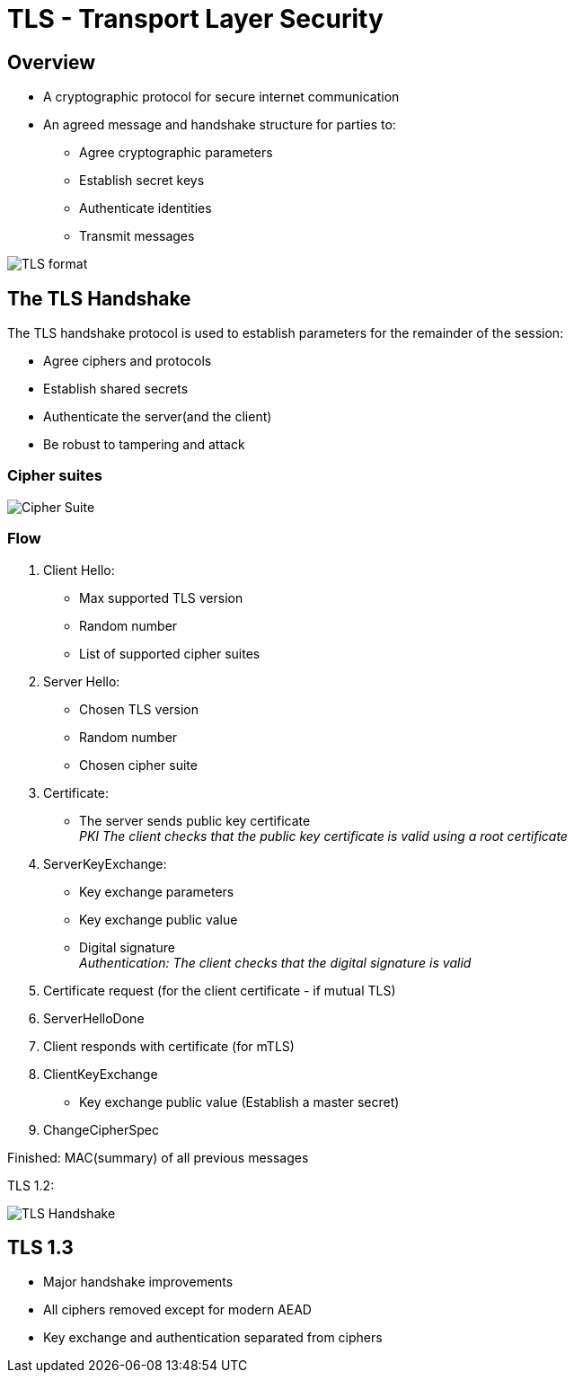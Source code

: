 ifndef::imagesdir[:imagesdir: ./images]

= TLS - Transport Layer Security

== Overview
* A cryptographic protocol for secure internet communication
* An agreed message and handshake structure for parties to:
** Agree cryptographic parameters
** Establish secret keys
** Authenticate identities
** Transmit messages

image::tlsformat.png[TLS format]

== The TLS Handshake

The TLS handshake protocol is used to establish parameters for the remainder of the session:

* Agree ciphers and protocols
* Establish shared secrets
* Authenticate the server(and the client)
* Be robust to tampering and attack

=== Cipher suites

image::cipherSuite.png[Cipher Suite]

=== Flow

1. Client Hello:

** Max supported TLS version
** Random number
** List of supported cipher suites

2. Server Hello:
** Chosen TLS version
** Random number
** Chosen cipher suite

3. Certificate:
** The server sends public key certificate +
__PKI The client checks that the public key certificate is valid using a root certificate__

4. ServerKeyExchange:

** Key exchange parameters
** Key exchange public value
** Digital signature +
__Authentication: The client checks that the digital signature is valid__

5. Certificate request (for the client certificate - if mutual TLS)

6. ServerHelloDone

7. Client responds with certificate (for mTLS)

8. ClientKeyExchange

** Key exchange public value
(Establish a master secret)

9. ChangeCipherSpec

Finished: MAC(summary) of all previous messages

TLS 1.2:

image::TLSHandshake.png[TLS Handshake]

== TLS 1.3

* Major handshake improvements
* All ciphers removed except for modern AEAD
* Key exchange and authentication separated from ciphers







